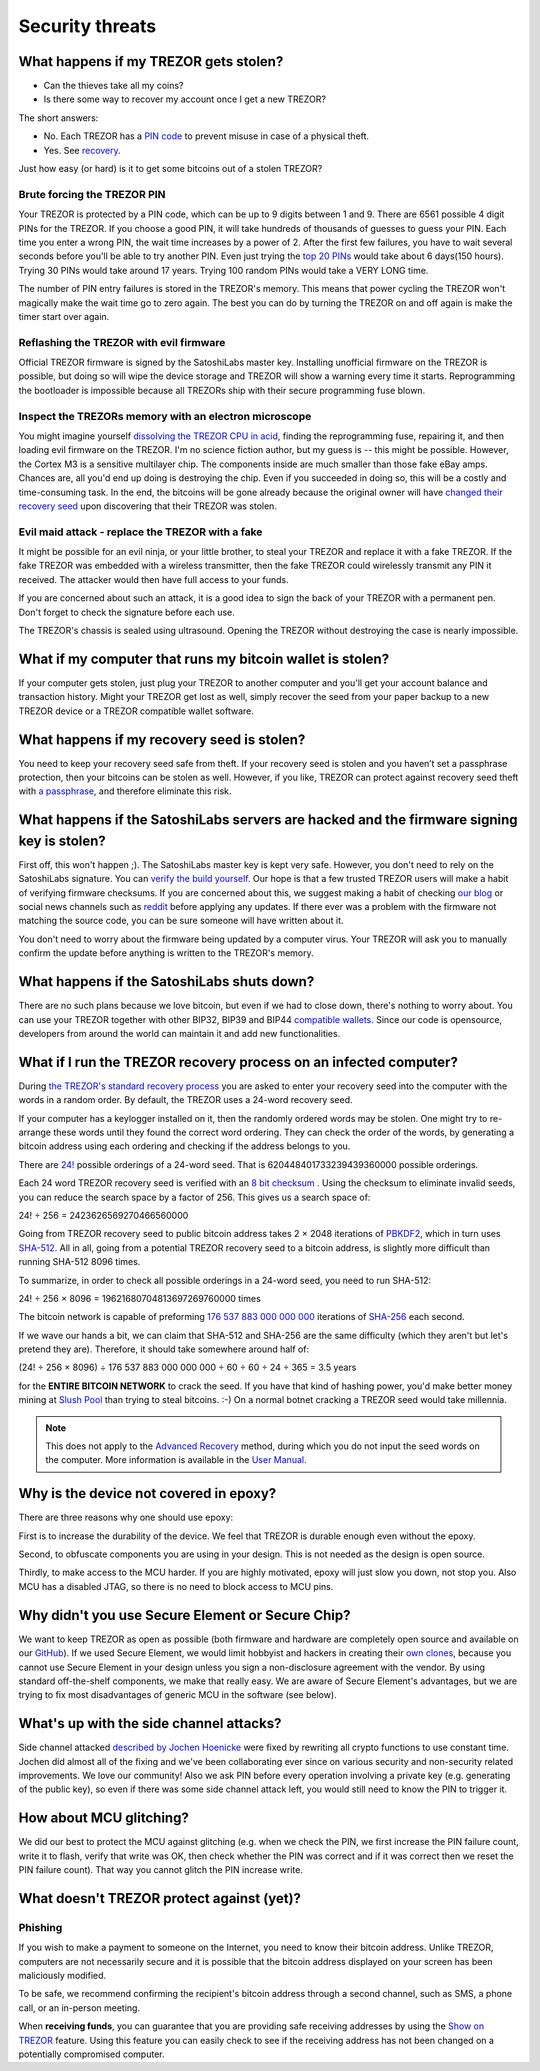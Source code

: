 Security threats
%%%%%%%%%%%%%%%%

What happens if my TREZOR gets stolen?
======================================

- Can the thieves take all my coins?
- Is there some way to recover my account once I get a new TREZOR?

The short answers:

- No. Each TREZOR has a `PIN code <https://doc.satoshilabs.com/trezor-user/enteringyourpin.html>`_ to prevent misuse in case of a physical theft.
- Yes. See `recovery <https://doc.satoshilabs.com/trezor-user/recovery.html>`_.

Just how easy (or hard) is it to get some bitcoins out of a stolen TREZOR?


Brute forcing the TREZOR PIN
----------------------------

Your TREZOR is protected by a PIN code, which can be up to 9 digits between 1 and 9.  There are 6561 possible 4 digit PINs for the TREZOR.  If you choose a good PIN, it will take hundreds of thousands of guesses to guess your PIN.  Each time you enter a wrong PIN, the wait time increases by a power of 2.  After the first few failures, you have to wait several seconds before you'll be able to try another PIN.  Even just trying the `top 20 PINs <http://www.datagenetics.com/blog/september32012/>`_ would take about 6 days(150 hours). Trying 30 PINs would take around 17 years.  Trying 100 random PINs would take a VERY LONG time.

The number of PIN entry failures is stored in the TREZOR's memory.  This means that power cycling the TREZOR won't magically make the wait time go to zero again.  The best you can do by turning the TREZOR on and off again is make the timer start over again.


Reflashing the TREZOR with evil firmware
----------------------------------------

Official TREZOR firmware is signed by the SatoshiLabs master key.  Installing unofficial firmware on the TREZOR is possible, but doing so will wipe the device storage and TREZOR will show a warning every time it starts.  Reprogramming the bootloader is impossible because all TREZORs ship with their secure programming fuse blown.


Inspect the TREZORs memory with an electron microscope
------------------------------------------------------

You might imagine yourself `dissolving the TREZOR CPU in acid <https://zeptobars.ru/en/read/OPA627-AD744-real-vs-fake-china-ebay>`_, finding the reprogramming fuse, repairing it, and then loading evil firmware on the TREZOR.  I'm no science fiction author, but my guess is -- this might be possible.  However, the Cortex M3 is a sensitive multilayer chip.  The components inside are much smaller than those fake eBay amps.  Chances are, all you'd end up doing is destroying the chip.  Even if you succeeded in doing so, this will be a costly and time-consuming task.  In the end, the bitcoins will be gone already because the original owner will have `changed their recovery seed <https://doc.satoshilabs.com/trezor-user/advanced_features.html#changing-your-trezor-recovery-seed>`_ upon discovering that their TREZOR was stolen.


Evil maid attack - replace the TREZOR with a fake
-------------------------------------------------

It might be possible for an evil ninja, or your little brother, to steal your TREZOR and replace it with a fake TREZOR.  If the fake TREZOR was embedded with a wireless transmitter, then the fake TREZOR could wirelessly transmit any PIN it received.   The attacker would then have full access to your funds.

If you are concerned about such an attack, it is a good idea to sign the back of your TREZOR with a permanent pen. Don't forget to check the signature before each use.

The TREZOR's chassis is sealed using ultrasound. Opening the TREZOR without destroying the case is nearly impossible.


What if my computer that runs my bitcoin wallet is stolen?
==========================================================

If your computer gets stolen, just plug your TREZOR to another computer and you'll get your account balance and transaction history. Might your TREZOR get lost as well, simply recover the seed from your paper backup to a new TREZOR device or a TREZOR compatible wallet software. 


What happens if my recovery seed is stolen?
===========================================

You need to keep your recovery seed safe from theft.  If your recovery seed is stolen and you haven’t set a passphrase protection, then your bitcoins can be stolen as well.  However, if you like, TREZOR can protect against recovery seed theft with `a passphrase <../trezor-user/advanced_settings.html#using-passphrase-encrypted-seeds>`_, and therefore eliminate this risk.


What happens if the SatoshiLabs servers are hacked and the firmware signing key is stolen?
==========================================================================================

First off, this won't happen ;).  The SatoshiLabs master key is kept very safe.  However, you don't need to rely on the SatoshiLabs signature.  You can `verify the build yourself <https://github.com/trezor/trezor-mcu/blob/master/README.md>`_.  Our hope is that a few trusted TREZOR users will make a habit of verifying firmware checksums.  If you are concerned about this, we suggest making a habit of checking `our blog <https://blog.trezor.io>`_ or social news channels such as `reddit <https://www.reddit.com/r/TREZOR>`_ before applying any updates.  If there ever was a problem with the firmware not matching the source code, you can be sure someone will have written about it.

You don't need to worry about the firmware being updated by a computer virus.  Your TREZOR will ask you to manually confirm the update before anything is written to the TREZOR's memory.


What happens if the SatoshiLabs shuts down?
===========================================

There are no such plans because we love bitcoin, but even if we had to close down, there's nothing to worry about. 
You can use your TREZOR together with other BIP32, BIP39 and BIP44 `compatible wallets <../trezor-apps/index.html>`_. Since our code is opensource, developers from around the world can maintain it and add new functionalities.


What if I run the TREZOR recovery process on an infected computer?
==================================================================

During `the TREZOR's standard recovery process <../trezor-user/recovery.html>`_ you are asked to enter your recovery seed into the computer with the words in a random order. By default, the TREZOR uses a 24-word recovery seed.

If your computer has a keylogger installed on it, then the randomly ordered words may be stolen. One might try to re-arrange these words until they found the correct word ordering.  They can check the order of the words, by generating a bitcoin address using each ordering and checking if the address belongs to you.

There are `24! <https://en.wikipedia.org/wiki/Factorial>`_ possible orderings of a 24-word seed.  That is 620448401733239439360000 possible orderings.

Each 24 word TREZOR recovery seed is verified with an `8 bit checksum <../trezor-tech/cryptography.html#mnemonic-recovery-seed-bip39>`_ .  Using the checksum to eliminate invalid seeds, you can reduce the search space by a factor of 256.  This gives us a search space of:

24! ÷ 256 = 2423626569270466560000

Going from TREZOR recovery seed to public bitcoin address takes 2 × 2048 iterations of `PBKDF2 <https://en.wikipedia.org/wiki/PBKDF2>`_, which in turn uses `SHA-512 <https://en.wikipedia.org/wiki/SHA-512>`_. All in all, going from a potential TREZOR recovery seed to a bitcoin address, is slightly more difficult than running SHA-512 8096 times.

To summarize, in order to check all possible orderings in a 24-word seed, you need to run SHA-512:

24! ÷ 256 × 8096 = 19621680704813697269760000 times

The bitcoin network is capable of preforming `176 537 883 000 000 000 <https://blockchain.info/charts/hash-rate>`_ iterations of `SHA-256 <https://en.bitcoin.it/wiki/Hash>`_ each second.

If we wave our hands a bit, we can claim that SHA-512 and SHA-256 are the same difficulty (which they aren't but let's pretend they are).  Therefore, it should take somewhere around half of:

(24! ÷ 256 × 8096) ÷ 176 537 883 000 000 000 ÷ 60 ÷ 60 ÷ 24 ÷ 365 = 3.5 years

for the **ENTIRE BITCOIN NETWORK** to crack the seed.  If you have that kind of hashing power, you'd make better money mining at `Slush Pool <https://mining.bitcoin.cz/>`_ than trying to steal bitcoins. :-) On a normal botnet cracking a TREZOR seed would take millennia.

.. note:: This does not apply to the `Advanced Recovery <https://doc.satoshilabs.com/trezor-user/advancedrecovery.html>`_ method, during which you do not input the seed words on the computer. More information is available in the `User Manual <https://doc.satoshilabs.com/trezor-user/advancedrecovery.html>`_.


Why is the device not covered in epoxy?
=======================================

There are three reasons why one should use epoxy:

First is to increase the durability of the device. We feel that TREZOR is durable enough even without the epoxy.

Second, to obfuscate components you are using in your design. This is not needed as the design is open source.

Thirdly, to make access to the MCU harder. If you are highly motivated, epoxy will just slow you down, not stop you. Also MCU has a disabled JTAG, so there is no need to block access to MCU pins.


Why didn't you use Secure Element or Secure Chip?
=================================================

We want to keep TREZOR as open as possible (both firmware and hardware are completely open source and available on our `GitHub <https://github.com/trezor>`_). If we used Secure Element, we would limit hobbyist and hackers in creating their `own clones <http://www.stellaw.info/blog/2015/12/22/i-built-my-own-trezor-clone-dinosaur-hiphop-zero>`_, because you cannot use Secure Element in your design unless you sign a non-disclosure agreement with the vendor. By using standard off-the-shelf components, we make that really easy. We are aware of Secure Element's advantages, but we are trying to fix most disadvantages of generic MCU in the software (see below).


What's up with the side channel attacks?
=========================================

Side channel attacked `described by Jochen Hoenicke <https://jochen-hoenicke.de/trezor-power-analysis/>`_ were fixed by rewriting all crypto functions to use constant time. Jochen did almost all of the fixing and we've been collaborating ever since on various security and non-security related improvements. We love our community! Also we ask PIN before every operation involving a private key (e.g. generating of the public key), so even if there was some side channel attack left, you would still need to know the PIN to trigger it.


How about MCU glitching?
========================

We did our best to protect the MCU against glitching (e.g. when we check the PIN, we first increase the PIN failure count, write it to flash, verify that write was OK, then check whether the PIN was correct and if it was correct then we reset the PIN failure count). That way you cannot glitch the PIN increase write.


What doesn't TREZOR protect against (yet)?
==========================================

Phishing
--------

If you wish to make a payment to someone on the Internet, you need to know their bitcoin address. Unlike TREZOR, computers are not necessarily secure and it is possible that the bitcoin address displayed on your screen has been maliciously modified.

To be safe, we recommend confirming the recipient's bitcoin address through a second channel, such as SMS, a phone call, or an in-person meeting.

When **receiving funds**, you can guarantee that you are providing safe receiving addresses by using the `Show on TREZOR <../trezor-user/receivingpayments.html#receiving-payments>`_ feature. Using this feature you can easily check to see if the receiving address has not been changed on a potentially compromised computer.
